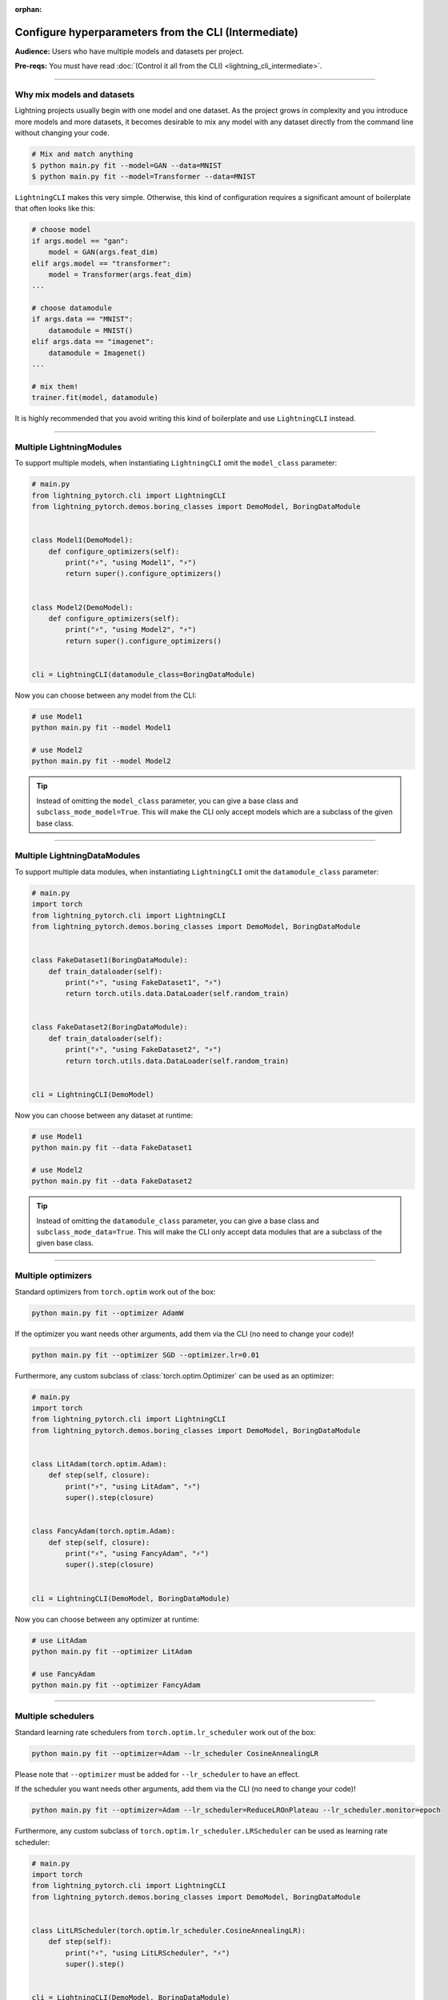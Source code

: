 :orphan:

#####################################################
Configure hyperparameters from the CLI (Intermediate)
#####################################################
**Audience:** Users who have multiple models and datasets per project.

**Pre-reqs:** You must have read :doc:`(Control it all from the CLI) <lightning_cli_intermediate>`.

----

***************************
Why mix models and datasets
***************************
Lightning projects usually begin with one model and one dataset. As the project grows in complexity and you introduce
more models and more datasets, it becomes desirable to mix any model with any dataset directly from the command line
without changing your code.

.. code:: bash

    # Mix and match anything
    $ python main.py fit --model=GAN --data=MNIST
    $ python main.py fit --model=Transformer --data=MNIST

``LightningCLI`` makes this very simple. Otherwise, this kind of configuration requires a significant amount of
boilerplate that often looks like this:

.. code:: python

    # choose model
    if args.model == "gan":
        model = GAN(args.feat_dim)
    elif args.model == "transformer":
        model = Transformer(args.feat_dim)
    ...

    # choose datamodule
    if args.data == "MNIST":
        datamodule = MNIST()
    elif args.data == "imagenet":
        datamodule = Imagenet()
    ...

    # mix them!
    trainer.fit(model, datamodule)

It is highly recommended that you avoid writing this kind of boilerplate and use ``LightningCLI`` instead.

----

*************************
Multiple LightningModules
*************************
To support multiple models, when instantiating ``LightningCLI`` omit the ``model_class`` parameter:

.. code:: python

    # main.py
    from lightning_pytorch.cli import LightningCLI
    from lightning_pytorch.demos.boring_classes import DemoModel, BoringDataModule


    class Model1(DemoModel):
        def configure_optimizers(self):
            print("⚡", "using Model1", "⚡")
            return super().configure_optimizers()


    class Model2(DemoModel):
        def configure_optimizers(self):
            print("⚡", "using Model2", "⚡")
            return super().configure_optimizers()


    cli = LightningCLI(datamodule_class=BoringDataModule)

Now you can choose between any model from the CLI:

.. code:: bash

    # use Model1
    python main.py fit --model Model1

    # use Model2
    python main.py fit --model Model2

.. tip::

    Instead of omitting the ``model_class`` parameter, you can give a base class and ``subclass_mode_model=True``. This
    will make the CLI only accept models which are a subclass of the given base class.

----

*****************************
Multiple LightningDataModules
*****************************
To support multiple data modules, when instantiating ``LightningCLI`` omit the ``datamodule_class`` parameter:

.. code:: python

    # main.py
    import torch
    from lightning_pytorch.cli import LightningCLI
    from lightning_pytorch.demos.boring_classes import DemoModel, BoringDataModule


    class FakeDataset1(BoringDataModule):
        def train_dataloader(self):
            print("⚡", "using FakeDataset1", "⚡")
            return torch.utils.data.DataLoader(self.random_train)


    class FakeDataset2(BoringDataModule):
        def train_dataloader(self):
            print("⚡", "using FakeDataset2", "⚡")
            return torch.utils.data.DataLoader(self.random_train)


    cli = LightningCLI(DemoModel)

Now you can choose between any dataset at runtime:

.. code:: bash

    # use Model1
    python main.py fit --data FakeDataset1

    # use Model2
    python main.py fit --data FakeDataset2

.. tip::

    Instead of omitting the ``datamodule_class`` parameter, you can give a base class and ``subclass_mode_data=True``.
    This will make the CLI only accept data modules that are a subclass of the given base class.

----

*******************
Multiple optimizers
*******************
Standard optimizers from ``torch.optim`` work out of the box:

.. code:: bash

    python main.py fit --optimizer AdamW

If the optimizer you want needs other arguments, add them via the CLI (no need to change your code)!

.. code:: bash

    python main.py fit --optimizer SGD --optimizer.lr=0.01

Furthermore, any custom subclass of :class:`torch.optim.Optimizer` can be used as an optimizer:

.. code:: python

    # main.py
    import torch
    from lightning_pytorch.cli import LightningCLI
    from lightning_pytorch.demos.boring_classes import DemoModel, BoringDataModule


    class LitAdam(torch.optim.Adam):
        def step(self, closure):
            print("⚡", "using LitAdam", "⚡")
            super().step(closure)


    class FancyAdam(torch.optim.Adam):
        def step(self, closure):
            print("⚡", "using FancyAdam", "⚡")
            super().step(closure)


    cli = LightningCLI(DemoModel, BoringDataModule)

Now you can choose between any optimizer at runtime:

.. code:: bash

    # use LitAdam
    python main.py fit --optimizer LitAdam

    # use FancyAdam
    python main.py fit --optimizer FancyAdam

----

*******************
Multiple schedulers
*******************
Standard learning rate schedulers from ``torch.optim.lr_scheduler``  work out of the box:

.. code:: bash

    python main.py fit --optimizer=Adam --lr_scheduler CosineAnnealingLR

Please note that ``--optimizer`` must be added for ``--lr_scheduler`` to have an effect.

If the scheduler you want needs other arguments, add them via the CLI (no need to change your code)!

.. code:: bash

    python main.py fit --optimizer=Adam --lr_scheduler=ReduceLROnPlateau --lr_scheduler.monitor=epoch

Furthermore, any custom subclass of ``torch.optim.lr_scheduler.LRScheduler`` can be used as learning rate scheduler:

.. code:: python

    # main.py
    import torch
    from lightning_pytorch.cli import LightningCLI
    from lightning_pytorch.demos.boring_classes import DemoModel, BoringDataModule


    class LitLRScheduler(torch.optim.lr_scheduler.CosineAnnealingLR):
        def step(self):
            print("⚡", "using LitLRScheduler", "⚡")
            super().step()


    cli = LightningCLI(DemoModel, BoringDataModule)

Now you can choose between any learning rate scheduler at runtime:

.. code:: bash

    # LitLRScheduler
    python main.py fit --optimizer=Adam --lr_scheduler LitLRScheduler


----

************************
Classes from any package
************************
In the previous sections, custom classes to select were defined in the same python file where the ``LightningCLI`` class
is run. To select classes from any package by using only the class name, import the respective package:

.. code:: python

    from lightning_pytorch.cli import LightningCLI
    import my_code.models  # noqa: F401
    import my_code.data_modules  # noqa: F401
    import my_code.optimizers  # noqa: F401

    cli = LightningCLI()

Now use any of the classes:

.. code:: bash

    python main.py fit --model Model1 --data FakeDataset1 --optimizer LitAdam --lr_scheduler LitLRScheduler

The ``# noqa: F401`` comment avoids a linter warning that the import is unused.

It is also possible to select subclasses that have not been imported by giving the full import path:

.. code:: bash

    python main.py fit --model my_code.models.Model1

----

*************************
Help for specific classes
*************************
When multiple models or datasets are accepted, the main help of the CLI does not include their specific parameters. To
show this specific help, additional help arguments expect the class name or its import path. For example:

.. code:: bash

    python main.py fit --model.help Model1
    python main.py fit --data.help FakeDataset2
    python main.py fit --optimizer.help Adagrad
    python main.py fit --lr_scheduler.help StepLR
